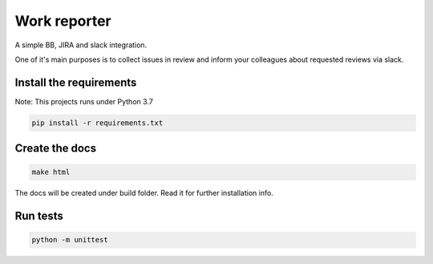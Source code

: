 Work reporter
===========================

A simple BB, JIRA and slack integration.

One of it's main purposes is to collect issues in review and inform your colleagues
about requested reviews via slack.


Install the requirements
------------------------

Note: This projects runs under Python 3.7

.. code-block:: shell

    pip install -r requirements.txt

Create the docs
---------------

.. code-block:: shell

    make html

The docs will be created under build folder. Read it for further installation info.


Run tests
---------

.. code-block:: shell

    python -m unittest
